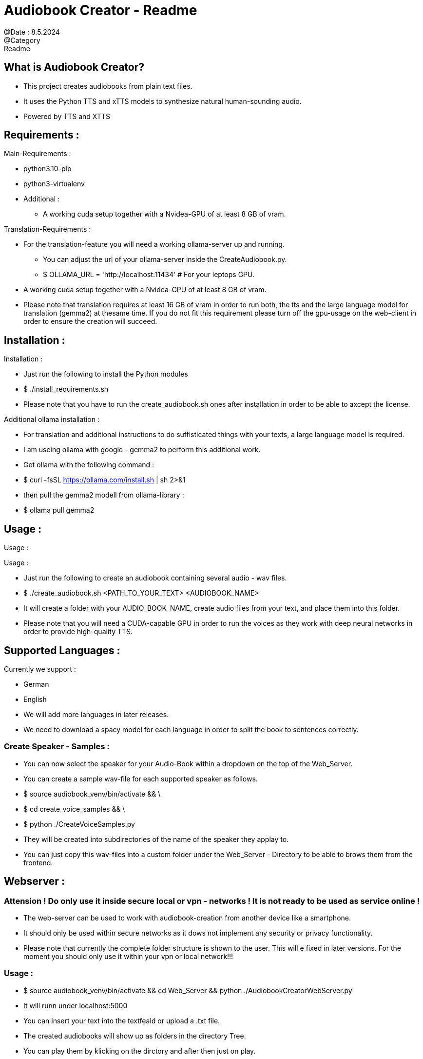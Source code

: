 = Audiobook Creator - Readme  
@Date : 8.5.2024  
@Category : Readme  

== What is Audiobook Creator?  

* This project creates audiobooks from plain text files.  
* It uses the Python TTS and xTTS models to synthesize natural human-sounding audio.  
* Powered by TTS and XTTS 

== Requirements :  

.Main-Requirements :  
* python3.10-pip  
* python3-virtualenv  
* Additional : 
** A working cuda setup together with a Nvidea-GPU of at least 8 GB of vram. 

.Translation-Requirements : 
* For the translation-feature you will need a working ollama-server up and running. 
** You can adjust the url of your ollama-server inside the CreateAudiobook.py. 
** $ OLLAMA_URL = 'http://localhost:11434' # For your leptops GPU. 
* A working cuda setup together with a Nvidea-GPU of at least 8 GB of vram. 
* Please note that translation requires at least 16 GB of vram in order to run both, the tts and the large language model for translation (gemma2) at thesame time. If you do not fit this requirement please turn off the gpu-usage on the web-client in order to ensure the creation will succeed. 

== Installation :  

.Installation :  
* Just run the following to install the Python modules  
* $ ./install_requirements.sh  
* Please note that you have to run the create_audiobook.sh ones after installation in order to be able to axcept the license. 

.Additional ollama installation : 
* For translation and additional instructions to do suffisticated things with your texts, a large language model is required. 
* I am useing ollama with google - gemma2 to perform this additional work. 
* Get ollama with the following command : 
* $ curl -fsSL https://ollama.com/install.sh | sh 2>&1
* then pull the gemma2 modell from ollama-library : 
* $ ollama pull gemma2 

== Usage :  

Usage :

.Usage :
* Just run the following to create an audiobook containing several audio - wav files.
* $ ./create_audiobook.sh <PATH_TO_YOUR_TEXT> <AUDIOBOOK_NAME> 
* It will create a folder with your AUDIO_BOOK_NAME, create audio files from your text, and place them into this folder.
* Please note that you will need a CUDA-capable GPU in order to run the voices as they work with deep neural networks in order to provide high-quality TTS.

== Supported Languages : 

.Currently we support : 
* German 
* English 

* We will add more languages in later releases. 
* We need to download a spacy model for each language in order to split the book to sentences correctly. 

=== Create Speaker - Samples : 

* You can now select the speaker for your Audio-Book within a dropdown on the top of the Web_Server. 
* You can create a sample wav-file for each supported speaker as follows. 
* $ source audiobook_venv/bin/activate && \
* $ cd create_voice_samples && \
* $ python ./CreateVoiceSamples.py 
* They will be created into subdirectories of the name of the speaker they applay to. 
* You can just copy this wav-files into a custom folder under the Web_Server - Directory to be able to brows them from the frontend. 

== Webserver : 
=== Attension ! Do only use it inside secure local or vpn - networks ! It is not ready to be used as service online !  

* The web-server can be used to work with audiobook-creation from another device like a smartphone. 
* It should only be used within secure networks as it dows not implement any security or privacy functionality. 
* Please note that currently the complete folder structure is shown to the user. This will e fixed in later versions. For the moment you should only use it within your vpn or local network!!! 

=== Usage : 

* $ source audiobook_venv/bin/activate && cd Web_Server && python ./AudiobookCreatorWebServer.py 
* It will runn under localhost:5000 
* You can insert your text into the textfeald or upload a .txt file. 
* The created audiobooks will show up as folders in the directory Tree. 
* You can play them by klicking on the dirctory and after then just on play. 

=== Translation : 

.translation : 
* You can translate texts from english to german and wise versa. 
* You can translate any other language to English or German. 
* Please keep in mind that non - supported languages may leed to unusual sentense-splitting. 
* Just use the toggle-button on the web-frontend. 
* Please keep attension of the outputs as they are currently produced via gemma2. 
** Large Language Models can make mistakes. 
** Always check importent information. 
** Just try it out, translations may be incorrect or missmatching parts of your text. I am working on better results. 
* Plese note that you will need at least 16 GB of vram in order to perform translation and tts by gpu-support at the same time. If you don't fit this requirement just turn off gpu-usage at the web-frontend to ensure that the audiobook-creation will be performed correctly. 

.Alternative Instructions : 
* You can give alternative instructions for the gpt-model to process your text. 
* Just type your instruction into the textfeeld <Alternative Instructions> and press submit. 
** Please note! For Alternative instructions do need the same resources and dependencies the translationfeature needs. 
* You will have ollama up and running with gemma2. 
* From summarization to logical analyses is everything possible. 
** Please note that some instructions will be to complex for gemma2. Considder to use larger models for more complicated tasks, like logical analyses or strong reasoning. 
* All gpt-s are used to make mistakes from time to time. Please dubblecheck importent information! 


